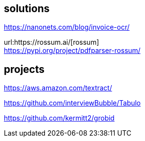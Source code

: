
== solutions

https://nanonets.com/blog/invoice-ocr/

url:https://rossum.ai/[rossum] +
https://pypi.org/project/pdfparser-rossum/

== projects

https://aws.amazon.com/textract/

https://github.com/interviewBubble/Tabulo

https://github.com/kermitt2/grobid
